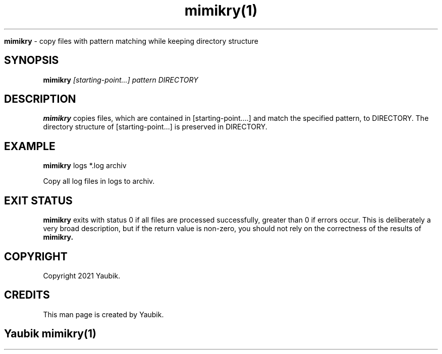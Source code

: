 .TH mimikry(1)

.Sh NAME
.B mimikry
- copy files with pattern matching while keeping directory structure

.SH SYNOPSIS
.B mimikry
.I [starting-point...]
.I pattern
.I DIRECTORY

.SH DESCRIPTION
.B mimikry
copies files,
which are contained in [starting-point....] and match the specified pattern,
to DIRECTORY.
The directory structure of [starting-point...] is preserved in DIRECTORY.

.SH EXAMPLE
.B mimikry
logs *.log archiv
.PP
Copy all log files in logs to archiv.

.SH EXIT STATUS
.B mimikry
exits with status 0 if all files are processed successfully,
greater than 0 if errors occur.
This is deliberately a very broad description,
but if the return value is non-zero,
you should not rely on the correctness of the results of
.B mimikry.

.SH COPYRIGHT
.PP
Copyright 2021 Yaubik.

.SH CREDITS
.PP
This man page is created by Yaubik.

.SH
.PP
Yaubik mimikry(1)
